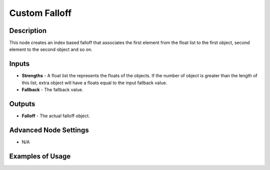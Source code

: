Custom Falloff
==============

Description
-----------

This node creates an index based falloff that associates the first element from the float list to the first object, second element to the second object and so on.

.. image:: images/custom_falloff_node.png
   :width: 160pt

Inputs
------

- **Strengths** - A float list the represents the floats of the objects. If the number of object is greater than the length of this list, extra object will have a floats equal to the input fallback value.
- **Fallback** - The fallback value.

Outputs
-------

- **Falloff** - The actual falloff object.

Advanced Node Settings
----------------------

- N/A

Examples of Usage
-----------------

.. image:: gifs/custom_falloff_node_example.gif
